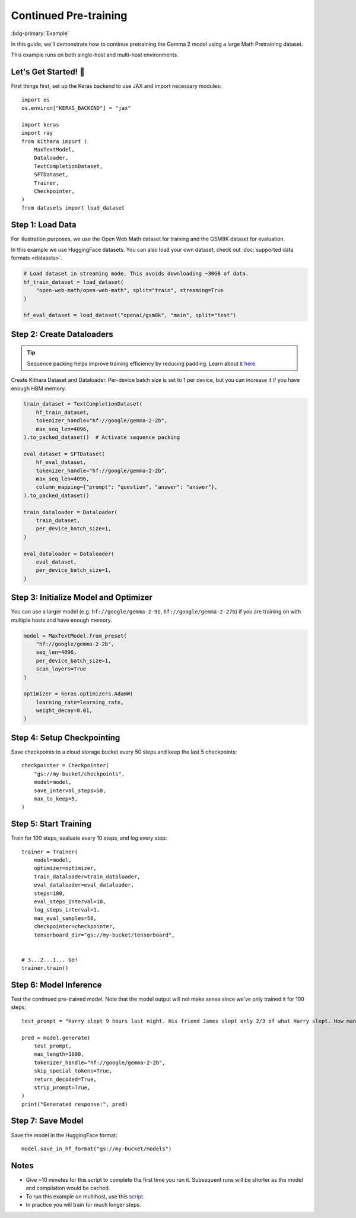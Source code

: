 .. _pretraining:

Continued Pre-training
======================

:bdg-primary:`Example`

In this guide, we'll demonstrate how to continue pretraining the Gemma 2 model using a large Math Pretraining dataset. 

This example runs on both single-host and multi-host environments.

Let's Get Started! 🚀
--------------------

First things first, set up the Keras backend to use JAX and import necessary modules::

    import os
    os.environ["KERAS_BACKEND"] = "jax"

    import keras
    import ray
    from kithara import (
        MaxTextModel,
        Dataloader,
        TextCompletionDataset,
        SFTDataset,
        Trainer,
        Checkpointer,
    )
    from datasets import load_dataset


Step 1: Load Data 
-----------------

For illustration purposes, we use the Open Web Math dataset for training 
and the GSM8K dataset for evaluation.

In this example we use HuggingFace datasets. You can also load your own dataset, 
check out :doc:`supported data formats <datasets>`.

.. code-block:: python

    # Load dataset in streaming mode. This avoids downloading ~30GB of data.
    hf_train_dataset = load_dataset(
        "open-web-math/open-web-math", split="train", streaming=True
    )

    hf_eval_dataset = load_dataset("openai/gsm8k", "main", split="test")

Step 2: Create Dataloaders
-----------------------------

.. tip:: 
    Sequence packing helps improve training efficiency by reducing padding. Learn about it `here <packing>`_.

Create Kithara Dataset and Dataloader. Per-device batch size is set to 1 per device, but you can increase it if you have enough HBM memory.

.. code-block:: python

    train_dataset = TextCompletionDataset(
        hf_train_dataset,
        tokenizer_handle="hf://google/gemma-2-2b",
        max_seq_len=4096,
    ).to_packed_dataset()  # Activate sequence packing

    eval_dataset = SFTDataset(
        hf_eval_dataset,
        tokenizer_handle="hf://google/gemma-2-2b",
        max_seq_len=4096,
        column_mapping={"prompt": "question", "answer": "answer"},
    ).to_packed_dataset()

    train_dataloader = Dataloader(
        train_dataset,
        per_device_batch_size=1,
    )

    eval_dataloader = Dataloader(
        eval_dataset,
        per_device_batch_size=1,
    )
    

Step 3: Initialize Model and Optimizer
---------------------------------------

You can use a larger model (e.g. ``hf://google/gemma-2-9b``, ``hf://google/gemma-2-27b``) if you are training on with multiple hosts and have enough memory.

.. code-block:: python

    model = MaxTextModel.from_preset(
        "hf://google/gemma-2-2b",
        seq_len=4096,
        per_device_batch_size=1,
        scan_layers=True
    )

    optimizer = keras.optimizers.AdamW(
        learning_rate=learning_rate,
        weight_decay=0.01,
    )


Step 4: Setup Checkpointing
---------------------------

Save checkpoints to a cloud storage bucket every 50 steps and keep the last 5 checkpoints::
    
    checkpointer = Checkpointer(
        "gs://my-bucket/checkpoints",
        model=model,
        save_interval_steps=50,
        max_to_keep=5,
    )


Step 5: Start Training
---------------------------------------

Train for 100 steps, evaluate every 10 steps, and log every step::


    trainer = Trainer(
        model=model,
        optimizer=optimizer,
        train_dataloader=train_dataloader,
        eval_dataloader=eval_dataloader,
        steps=100,
        eval_steps_interval=10,
        log_steps_interval=1,
        max_eval_samples=50,
        checkpointer=checkpointer,
        tensorboard_dir="gs://my-bucket/tensorboard",


    # 3...2...1... Go!
    trainer.train()

Step 6: Model Inference
----------------------

Test the continued pre-trained model. Note that the model output will not make sense since we've only trained it for 100 steps::

    test_prompt = "Harry slept 9 hours last night. His friend James slept only 2/3 of what Harry slept. How many more hours did Harry sleep than James?"

    pred = model.generate(
        test_prompt,
        max_length=1000,
        tokenizer_handle="hf://google/gemma-2-2b",
        skip_special_tokens=True,
        return_decoded=True,
        strip_prompt=True,
    )
    print("Generated response:", pred)


Step 7: Save Model
-----------------

Save the model in the HuggingFace format::

    model.save_in_hf_format("gs://my-bucket/models")


Notes
-----

- Give ~10 minutes for this script to complete the first time you run it. Subsequent runs will be shorter as the model and compilation would be cached.
- To run this example on multihost, use this `script <https://github.com/wenxindongwork/keras-tuner-alpha/blob/main/ray/continued_pretraining.py>`_.
- In practice you will train for much longer steps. 
